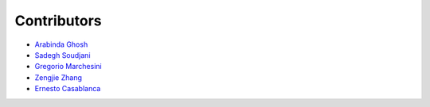 ============
Contributors
============

* `Arabinda Ghosh <mailto:arabinda@mpi-sws.org>`_
* `Sadegh Soudjani <mailto:sadegh@mpi-sws.org>`_
* `Gregorio Marchesini <mailto:gremar@kth.se>`_
* `Zengjie Zhang <mailto:z.zhang3@tue.nl>`_
* `Ernesto Casablanca <mailto:casablancaernesto@gmail.com>`_